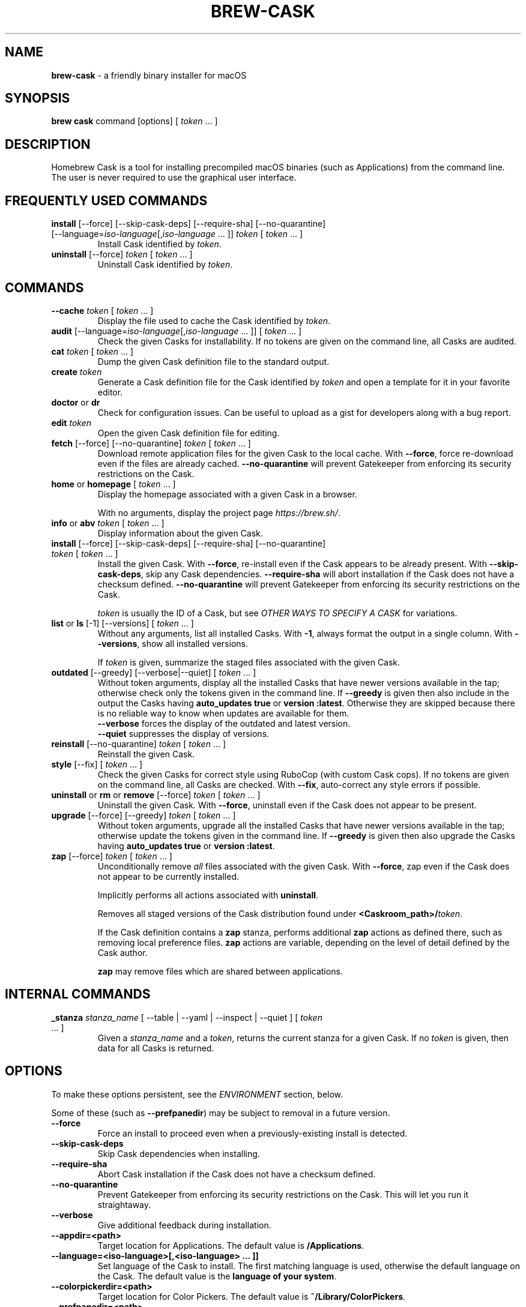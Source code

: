 .\" generated with Ronn/v0.7.3
.\" http://github.com/rtomayko/ronn/tree/0.7.3
.
.TH "BREW\-CASK" "1" "May 2019" "Homebrew" "brew-cask"
.
.SH "NAME"
\fBbrew\-cask\fR \- a friendly binary installer for macOS
.
.SH "SYNOPSIS"
\fBbrew cask\fR command [options] [ \fItoken\fR \.\.\. ]
.
.SH "DESCRIPTION"
Homebrew Cask is a tool for installing precompiled macOS binaries (such as Applications) from the command line\. The user is never required to use the graphical user interface\.
.
.SH "FREQUENTLY USED COMMANDS"
.
.TP
\fBinstall\fR [\-\-force] [\-\-skip\-cask\-deps] [\-\-require\-sha] [\-\-no\-quarantine] [\-\-language=\fIiso\-language\fR[,\fIiso\-language\fR \.\.\. ]] \fItoken\fR [ \fItoken\fR \.\.\. ]
Install Cask identified by \fItoken\fR\.
.
.TP
\fBuninstall\fR [\-\-force] \fItoken\fR [ \fItoken\fR \.\.\. ]
Uninstall Cask identified by \fItoken\fR\.
.
.SH "COMMANDS"
.
.TP
\fB\-\-cache\fR \fItoken\fR [ \fItoken\fR \.\.\. ]
Display the file used to cache the Cask identified by \fItoken\fR\.
.
.TP
\fBaudit\fR [\-\-language=\fIiso\-language\fR[,\fIiso\-language\fR \.\.\. ]] [ \fItoken\fR \.\.\. ]
Check the given Casks for installability\. If no tokens are given on the command line, all Casks are audited\.
.
.TP
\fBcat\fR \fItoken\fR [ \fItoken\fR \.\.\. ]
Dump the given Cask definition file to the standard output\.
.
.TP
\fBcreate\fR \fItoken\fR
Generate a Cask definition file for the Cask identified by \fItoken\fR and open a template for it in your favorite editor\.
.
.TP
\fBdoctor\fR or \fBdr\fR
Check for configuration issues\. Can be useful to upload as a gist for developers along with a bug report\.
.
.TP
\fBedit\fR \fItoken\fR
Open the given Cask definition file for editing\.
.
.TP
\fBfetch\fR [\-\-force] [\-\-no\-quarantine] \fItoken\fR [ \fItoken\fR \.\.\. ]
Download remote application files for the given Cask to the local cache\. With \fB\-\-force\fR, force re\-download even if the files are already cached\. \fB\-\-no\-quarantine\fR will prevent Gatekeeper from enforcing its security restrictions on the Cask\.
.
.TP
\fBhome\fR or \fBhomepage\fR [ \fItoken\fR \.\.\. ]
Display the homepage associated with a given Cask in a browser\.
.
.IP
With no arguments, display the project page \fIhttps://brew\.sh/\fR\.
.
.TP
\fBinfo\fR or \fBabv\fR \fItoken\fR [ \fItoken\fR \.\.\. ]
Display information about the given Cask\.
.
.TP
\fBinstall\fR [\-\-force] [\-\-skip\-cask\-deps] [\-\-require\-sha] [\-\-no\-quarantine] \fItoken\fR [ \fItoken\fR \.\.\. ]
Install the given Cask\. With \fB\-\-force\fR, re\-install even if the Cask appears to be already present\. With \fB\-\-skip\-cask\-deps\fR, skip any Cask dependencies\. \fB\-\-require\-sha\fR will abort installation if the Cask does not have a checksum defined\. \fB\-\-no\-quarantine\fR will prevent Gatekeeper from enforcing its security restrictions on the Cask\.
.
.IP
\fItoken\fR is usually the ID of a Cask, but see \fIOTHER WAYS TO SPECIFY A CASK\fR for variations\.
.
.TP
\fBlist\fR or \fBls\fR [\-1] [\-\-versions] [ \fItoken\fR \.\.\. ]
Without any arguments, list all installed Casks\. With \fB\-1\fR, always format the output in a single column\. With \fB\-\-versions\fR, show all installed versions\.
.
.IP
If \fItoken\fR is given, summarize the staged files associated with the given Cask\.
.
.TP
\fBoutdated\fR [\-\-greedy] [\-\-verbose|\-\-quiet] [ \fItoken\fR \.\.\. ]
Without token arguments, display all the installed Casks that have newer versions available in the tap; otherwise check only the tokens given in the command line\. If \fB\-\-greedy\fR is given then also include in the output the Casks having \fBauto_updates true\fR or \fBversion :latest\fR\. Otherwise they are skipped because there is no reliable way to know when updates are available for them\.
.
.br
\fB\-\-verbose\fR forces the display of the outdated and latest version\.
.
.br
\fB\-\-quiet\fR suppresses the display of versions\.
.
.TP
\fBreinstall\fR [\-\-no\-quarantine] \fItoken\fR [ \fItoken\fR \.\.\. ]
Reinstall the given Cask\.
.
.TP
\fBstyle\fR [\-\-fix] [ \fItoken\fR \.\.\. ]
Check the given Casks for correct style using RuboCop (with custom Cask cops)\. If no tokens are given on the command line, all Casks are checked\. With \fB\-\-fix\fR, auto\-correct any style errors if possible\.
.
.TP
\fBuninstall\fR or \fBrm\fR or \fBremove\fR [\-\-force] \fItoken\fR [ \fItoken\fR \.\.\. ]
Uninstall the given Cask\. With \fB\-\-force\fR, uninstall even if the Cask does not appear to be present\.
.
.TP
\fBupgrade\fR [\-\-force] [\-\-greedy] \fItoken\fR [ \fItoken\fR \.\.\. ]
Without token arguments, upgrade all the installed Casks that have newer versions available in the tap; otherwise update the tokens given in the command line\. If \fB\-\-greedy\fR is given then also upgrade the Casks having \fBauto_updates true\fR or \fBversion :latest\fR\.
.
.TP
\fBzap\fR [\-\-force] \fItoken\fR [ \fItoken\fR \.\.\. ]
Unconditionally remove \fIall\fR files associated with the given Cask\. With \fB\-\-force\fR, zap even if the Cask does not appear to be currently installed\.
.
.IP
Implicitly performs all actions associated with \fBuninstall\fR\.
.
.IP
Removes all staged versions of the Cask distribution found under \fB<Caskroom_path>/\fR\fItoken\fR\.
.
.IP
If the Cask definition contains a \fBzap\fR stanza, performs additional \fBzap\fR actions as defined there, such as removing local preference files\. \fBzap\fR actions are variable, depending on the level of detail defined by the Cask author\.
.
.IP
\fB\fBzap\fR may remove files which are shared between applications\.\fR
.
.SH "INTERNAL COMMANDS"
.
.TP
\fB_stanza\fR \fIstanza_name\fR [ \-\-table | \-\-yaml | \-\-inspect | \-\-quiet ] [ \fItoken\fR \.\.\. ]
Given a \fIstanza_name\fR and a \fItoken\fR, returns the current stanza for a given Cask\. If no \fItoken\fR is given, then data for all Casks is returned\.
.
.SH "OPTIONS"
To make these options persistent, see the \fIENVIRONMENT\fR section, below\.
.
.P
Some of these (such as \fB\-\-prefpanedir\fR) may be subject to removal in a future version\.
.
.TP
\fB\-\-force\fR
Force an install to proceed even when a previously\-existing install is detected\.
.
.TP
\fB\-\-skip\-cask\-deps\fR
Skip Cask dependencies when installing\.
.
.TP
\fB\-\-require\-sha\fR
Abort Cask installation if the Cask does not have a checksum defined\.
.
.TP
\fB\-\-no\-quarantine\fR
Prevent Gatekeeper from enforcing its security restrictions on the Cask\. This will let you run it straightaway\.
.
.TP
\fB\-\-verbose\fR
Give additional feedback during installation\.
.
.TP
\fB\-\-appdir=<path>\fR
Target location for Applications\. The default value is \fB/Applications\fR\.
.
.TP
\fB\-\-language=<iso\-language>[,<iso\-language> \.\.\. ]]\fR
Set language of the Cask to install\. The first matching language is used, otherwise the default language on the Cask\. The default value is the \fBlanguage of your system\fR\.
.
.TP
\fB\-\-colorpickerdir=<path>\fR
Target location for Color Pickers\. The default value is \fB~/Library/ColorPickers\fR\.
.
.TP
\fB\-\-prefpanedir=<path>\fR
Target location for Preference Panes\. The default value is \fB~/Library/PreferencePanes\fR\.
.
.TP
\fB\-\-qlplugindir=<path>\fR
Target location for QuickLook Plugins\. The default value is \fB~/Library/QuickLook\fR\.
.
.TP
\fB\-\-dictionarydir=<path>\fR
Target location for Dictionaries\. The default value is \fB~/Library/Dictionaries\fR\.
.
.TP
\fB\-\-fontdir=<path>\fR
Target location for Fonts\. The default value is \fB~/Library/Fonts\fR\.
.
.TP
\fB\-\-servicedir=<path>\fR
Target location for Services\. The default value is \fB~/Library/Services\fR\.
.
.TP
\fB\-\-input_methoddir=<path>\fR
Target location for Input Methods\. The default value is \fB~/Library/Input Methods\fR\.
.
.TP
\fB\-\-internet_plugindir=<path>\fR
Target location for Internet Plugins\. The default value is \fB~/Library/Internet Plug\-Ins\fR\.
.
.TP
\fB\-\-audio_unit_plugindir=<path>\fR
Target location for Audio Unit Plugins\. The default value is \fB~/Library/Audio/Plug\-Ins/Components\fR\.
.
.TP
\fB\-\-vst_plugindir=<path>\fR
Target location for VST Plugins\. The default value is \fB~/Library/Audio/Plug\-Ins/VST\fR\.
.
.TP
\fB\-\-vst3_plugindir=<path>\fR
Target location for VST3 Plugins\. The default value is \fB~/Library/Audio/Plug\-Ins/VST3\fR\.
.
.TP
\fB\-\-screen_saverdir=<path>\fR
Target location for Screen Savers\. The default value is \fB~/Library/Screen Savers\fR\.
.
.TP
\fB\-\-no\-binaries\fR
Do not link "helper" executables to \fB/usr/local/bin\fR\.
.
.TP
\fB\-\-debug\fR
Output debugging information of use to Cask authors and developers\.
.
.SH "INTERACTION WITH HOMEBREW"
Homebrew Cask is implemented as a external command for Homebrew\. That means this project is entirely built upon the Homebrew infrastructure\. For example, upgrades to the Homebrew Cask tool are received through Homebrew:
.
.IP "" 4
.
.nf

brew update; brew cask upgrade; brew cleanup
.
.fi
.
.IP "" 0
.
.P
And updates to individual Cask definitions are received whenever you issue the Homebrew command:
.
.IP "" 4
.
.nf

brew update
.
.fi
.
.IP "" 0
.
.SH "OTHER WAYS TO SPECIFY A CASK"
Most Homebrew Cask commands can accept a Cask token as an argument\. As described above, the argument can take the form of:
.
.IP "\(bu" 4
A simple token, e\.g\. \fBgoogle\-chrome\fR
.
.IP "" 0
.
.P
Homebrew Cask also accepts three other forms in place of plain tokens:
.
.IP "\(bu" 4
A fully\-qualified token which includes the Tap name, e\.g\. \fBhomebrew/cask\-fonts/font\-symbola\fR
.
.IP "\(bu" 4
A fully\-qualified pathname to a Cask file, e\.g\. \fB/usr/local/Library/Taps/homebrew/homebrew\-cask/Casks/google\-chrome\.rb\fR
.
.IP "\(bu" 4
A \fBcurl\fR\-retrievable URI to a Cask file, e\.g\. \fBhttps://raw\.githubusercontent\.com/Homebrew/homebrew\-cask/f25b6babcd398abf48e33af3d887b2d00de1d661/Casks/google\-chrome\.rb\fR
.
.IP "" 0
.
.SH "ENVIRONMENT"
Homebrew Cask respects many of the environment variables used by the parent command \fBbrew\fR\. Please refer to the \fBbrew\fR(1) man page for more information\.
.
.P
Environment variables specific to Homebrew Cask:
.
.TP
\fBHOMEBREW_CASK_OPTS\fR
This variable may contain any arguments normally used as options on the command\-line\. This is particularly useful to make options persistent\. For example, you might add to your \.bash_profile or \.zshenv something like:
.
.IP "" 4
.
.nf

       export HOMEBREW_CASK_OPTS=\'\-\-appdir=~/Applications \-\-fontdir=/Library/Fonts\'
.
.fi
.
.IP "" 0

.
.P
Other environment variables:
.
.TP
\fBSUDO_ASKPASS\fR
When this variable is set, Homebrew Cask will call \fBsudo\fR(8) with the \fB\-A\fR option\.
.
.SH "SEE ALSO"
The Homebrew home page: \fIhttps://brew\.sh/\fR
.
.P
The Homebrew Cask GitHub page: \fIhttps://github\.com/Homebrew/homebrew\-cask\fR
.
.P
\fBbrew\fR(1), \fBcurl\fR(1)
.
.SH "AUTHORS"
Paul Hinze and Contributors\.
.
.P
Man page format based on \fBbrew\.1\.md\fR from Homebrew\.
.
.SH "BUGS"
We still have bugs \- and we are busy fixing them! If you have a problem, don\'t be shy about reporting it on our GitHub issues page \fIhttps://github\.com/Homebrew/homebrew\-cask/issues?state=open\fR\.
.
.P
When reporting bugs, remember that Homebrew Cask is an separate repository within Homebrew\. Do your best to direct bug reports to the appropriate repository\. If your command\-line started with \fBbrew cask\fR, bring the bug to us first!
